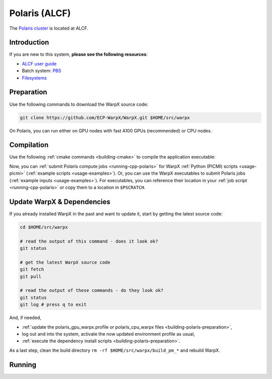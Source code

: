 .. _building-polaris:

Polaris (ALCF)
==============

The `Polaris cluster <https://docs.alcf.anl.gov/polaris/getting-started/>`__ is located at ALCF.


Introduction
------------

If you are new to this system, **please see the following resources**:

* `ALCF user guide <https://docs.alcf.anl.gov/>`__
* Batch system: `PBS <https://docs.alcf.anl.gov/running-jobs/job-and-queue-scheduling/>`__
* `Filesystems <https://docs.alcf.anl.gov/data-management/filesystem-and-storage/file-systems/>`__

.. _building-polaris-preparation:

Preparation
-----------

Use the following commands to download the WarpX source code:

.. code-block:: bash

   git clone https://github.com/ECP-WarpX/WarpX.git $HOME/src/warpx

On Polaris, you can run either on GPU nodes with fast A100 GPUs (recommended) or CPU nodes.

.. tab-set::

   .. tab-item:: A100 GPUs

      We use system software modules, add environment hints and further dependencies via the file ``$HOME/polaris_gpu_warpx.profile``.
      Create it now:

      .. code-block:: bash

         cp $HOME/src/warpx/Tools/machines/polaris-alcf/polaris_gpu_warpx.profile.example $HOME/polaris_gpu_warpx.profile

      .. dropdown:: Script Details
         :color: light
         :icon: info
         :animate: fade-in-slide-down

         .. literalinclude:: ../../../../Tools/machines/polaris-alcf/polaris_gpu_warpx.profile.example
            :language: bash

      Edit the 2nd line of this script, which sets the ``export proj=""`` variable.
      For example, if you are member of the project ``proj_name``, then run ``nano $HOME/polaris_gpu_warpx.profile`` and edit line 2 to read:

      .. code-block:: bash

         export proj="proj_name"

      Exit the ``nano`` editor with ``Ctrl`` + ``O`` (save) and then ``Ctrl`` + ``X`` (exit).

      .. important::

         Now, and as the first step on future logins to Polaris, activate these environment settings:

         .. code-block:: bash

            source $HOME/polaris_gpu_warpx.profile

      Finally, since Polaris does not yet provide software modules for some of our dependencies, install them once:

      .. code-block:: bash

         bash $HOME/src/warpx/Tools/machines/polaris-alcf/install_gpu_dependencies.sh
         source ${CFS}/${proj%_g}/${USER}/sw/polaris/gpu/venvs/warpx/bin/activate

      .. dropdown:: Script Details
         :color: light
         :icon: info
         :animate: fade-in-slide-down

         .. literalinclude:: ../../../../Tools/machines/polaris-alcf/install_gpu_dependencies.sh
            :language: bash


   .. tab-item:: CPU Nodes

      *Under construction*


.. _building-polaris-compilation:

Compilation
-----------

Use the following :ref:`cmake commands <building-cmake>` to compile the application executable:

.. tab-set::

   .. tab-item:: A100 GPUs

      .. code-block:: bash

         cd $HOME/src/warpx
         rm -rf build_pm_gpu

         cmake -S . -B build_pm_gpu -DWarpX_COMPUTE=CUDA -DWarpX_FFT=ON -DWarpX_QED_TABLE_GEN=ON -DWarpX_DIMS="1;2;RZ;3"
         cmake --build build_pm_gpu -j 16

      The WarpX application executables are now in ``$HOME/src/warpx/build_pm_gpu/bin/``.
      Additionally, the following commands will install WarpX as a Python module:

      .. code-block:: bash

         cd $HOME/src/warpx
         rm -rf build_pm_gpu_py

         cmake -S . -B build_pm_gpu_py -DWarpX_COMPUTE=CUDA -DWarpX_FFT=ON -DWarpX_QED_TABLE_GEN=ON -DWarpX_APP=OFF -DWarpX_PYTHON=ON -DWarpX_DIMS="1;2;RZ;3"
         cmake --build build_pm_gpu_py -j 16 --target pip_install

   .. tab-item:: CPU Nodes

      *Under construction*

Now, you can :ref:`submit Polaris compute jobs <running-cpp-polaris>` for WarpX :ref:`Python (PICMI) scripts <usage-picmi>` (:ref:`example scripts <usage-examples>`).
Or, you can use the WarpX executables to submit Polaris jobs (:ref:`example inputs <usage-examples>`).
For executables, you can reference their location in your :ref:`job script <running-cpp-polaris>` or copy them to a location in ``$PSCRATCH``.


.. _building-polaris-update:

Update WarpX & Dependencies
---------------------------

If you already installed WarpX in the past and want to update it, start by getting the latest source code:

.. code-block:: bash

   cd $HOME/src/warpx

   # read the output of this command - does it look ok?
   git status

   # get the latest WarpX source code
   git fetch
   git pull

   # read the output of these commands - do they look ok?
   git status
   git log # press q to exit

And, if needed,

- :ref:`update the polaris_gpu_warpx.profile or polaris_cpu_warpx files <building-polaris-preparation>`,
- log out and into the system, activate the now updated environment profile as usual,
- :ref:`execute the dependency install scripts <building-polaris-preparation>`.

As a last step, clean the build directory ``rm -rf $HOME/src/warpx/build_pm_*`` and rebuild WarpX.


.. _running-cpp-polaris:

Running
-------

.. tab-set::

   .. tab-item:: A100 (40GB) GPUs

      The batch script below can be used to run a WarpX simulation on multiple nodes (change ``<NODES>`` accordingly) on the supercomputer Polaris at ALCF.

      Replace descriptions between chevrons ``<>`` by relevant values, for instance ``<input file>`` could be ``plasma_mirror_inputs``.
      Note that we run one MPI rank per GPU.

      .. literalinclude:: ../../../../Tools/machines/polaris-alcf/polaris_gpu.pbs
         :language: bash
         :caption: You can copy this file from ``$HOME/src/warpx/Tools/machines/polaris-alcf/polaris_gpu.pbs``.

      To run a simulation, copy the lines above to a file ``polaris_gpu.pbs`` and run

      .. code-block:: bash

         qsub polaris_gpu.pbs

      to submit the job.


   .. tab-item:: CPU Nodes

      *Under construction*
